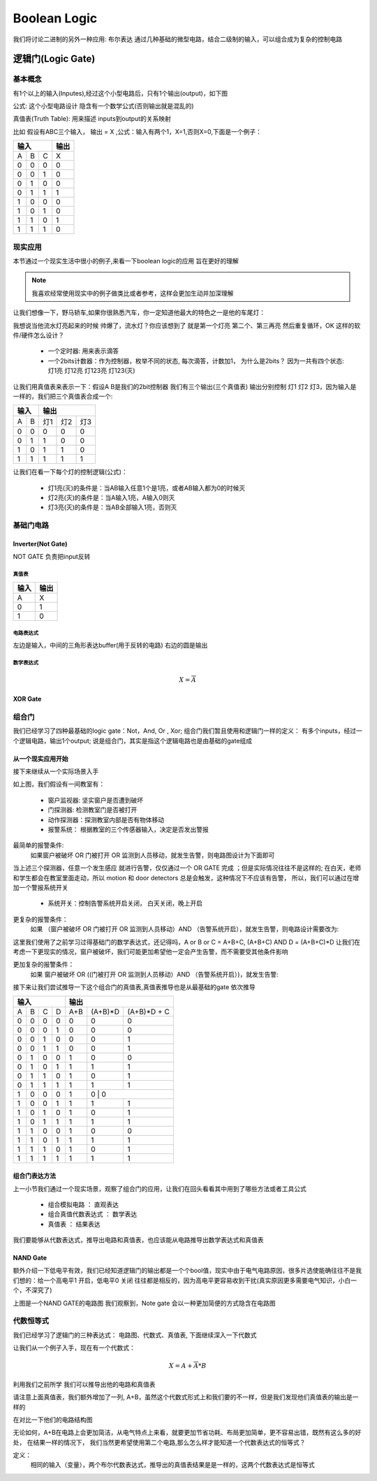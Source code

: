 ===============
Boolean Logic
===============

我们将讨论二进制的另外一种应用: 布尔表达
通过几种基础的微型电路，结合二级制的输入，可以组合成为复杂的控制电路

逻辑门(Logic Gate)
===================

基本概念
---------
有1个以上的输入(Inputes),经过这个小型电路后，只有1个输出(output)，如下图

.. image:: ./images/1.png
  :width: 400px

公式: 这个小型电路设计 隐含有一个数学公式(否则输出就是混乱的)

真值表(Truth Table): 用来描述 inputs到output的关系映射

比如 假设有ABC三个输入， 输出 = X ,公式：输入有两个1，X=1,否则X=0,下面是一个例子：

+-----+------+------+-------+
|  输入             | 输出  |
+=====+======+======+=======+
|A    |  B   |  C   |  X    |
+-----+------+------+-------+
|  0  |  0   |  0   |   0   |
+-----+------+------+-------+
|  0  |  0   |  1   |   0   |
+-----+------+------+-------+
|  0  |  1   |  0   |   0   |
+-----+------+------+-------+
|  0  |  1   |  1   |   1   |
+-----+------+------+-------+
|  1  |  0   |  0   |   0   |
+-----+------+------+-------+
|  1  |  0   |  1   |   0   |
+-----+------+------+-------+
|  1  |  1   |  0   |   1   |
+-----+------+------+-------+
|  1  |  1   |  1   |   0   |
+-----+------+------+-------+

现实应用
---------
本节通过一个现实生活中很小的例子,来看一下boolean logic的应用 旨在更好的理解

.. note::

   我喜欢经常使用现实中的例子做类比或者参考，这样会更加生动并加深理解

让我们想像一下，野马轿车,如果你很熟悉汽车，你一定知道他最大的特色之一是他的车尾灯：

.. image:: ./images/2.png
  :width: 400px

我想说当他流水灯亮起来的时候 帅爆了，流水灯？你应该想到了 就是第一个灯亮 第二个、第三再亮 然后重复循环，OK 这样的软件/硬件怎么设计？

 + 一个定时器: 用来表示滴答
 + 一个2bits计数器：作为控制器，枚举不同的状态, 每次滴答，计数加1， 为什么是2bits？ 因为一共有四个状态: 灯1亮 灯12亮 灯123亮 灯123(灭) 
 
让我们用真值表来表示一下：假设A B是我们的2bit控制器 我们有三个输出(三个真值表) 输出分别控制 灯1 灯2 灯3，因为输入是一样的，我们把三个真值表合成一个:
 
+-----+------+------+-------+-------+
|  输入      |    输出              |
+=====+======+======+=======+=======+
|A    |  B   |  灯1 |   灯2 |  灯3  |
+-----+------+------+-------+-------+
|  0  |  0   |  0   |   0   |   0   |
+-----+------+------+-------+-------+
|  0  |  1   |  1   |   0   |   0   |
+-----+------+------+-------+-------+
|  1  |  0   |  1   |   1   |   0   |
+-----+------+------+-------+-------+
|  1  |  1   |  1   |   1   |   1   |
+-----+------+------+-------+-------+

让我们在看一下每个灯的控制逻辑(公式)：
 
 + 灯1亮(灭)的条件是：当AB输入任意1个是1亮，或者AB输入都为0的时候灭
 + 灯2亮(灭)的条件是：当A输入1亮，A输入0则灭
 + 灯3亮(灭)的条件是：当AB全部输入1亮，否则灭
 
基础门电路
------------

Inverter(Not Gate)
^^^^^^^^^^^^^^^^^^^
NOT GATE 负责把input反转

真值表
""""""""""""

+-----+-------+
| 输入| 输出  |
+=====+=======+
|A    |  X    |
+-----+-------+
|  0  |  1    |
+-----+-------+
|  1  |  0    |
+-----+-------+

电路表达式
""""""""""""
.. image:: ./images/3.png
  :width: 400px

左边是输入，中间的三角形表达buffer(用于反转的电路) 右边的圆是输出

数学表达式
""""""""""""

.. math::

   X = \overline{A}


XOR Gate
^^^^^^^^^^^^^^^^^^^




组合门
---------

我们已经学习了四种最基础的logic gate：Not，And, Or , Xor; 组合门我们暂且使用和逻辑门一样的定义：
有多个inputs，经过一个逻辑电路，输出1个output; 说是组合门，其实是指这个逻辑电路也是由基础的gate组成

从一个现实应用开始
^^^^^^^^^^^^^^^^^^^

接下来继续从一个实际场景入手

.. image:: ./images/8.png
  :width: 400px

如上图，我们假设有一间教室有： 
 
 - 窗户监视器: 坚实窗户是否遭到破坏 
 - 门探测器: 检测教室门是否被打开
 - 动作探测器：探测教室内部是否有物体移动
 - 报警系统： 根据教室的三个传感器输入，决定是否发出警报
 
最简单的报警条件: 
 如果窗户被破坏  OR  门被打开  OR  监测到人员移动，就发生告警，则电路图设计为下面即可 
 
.. image:: ./images/9.png
  :width: 400px

当上述三个探测器，任意一个发生感应 就进行告警，仅仅通过一个 OR GATE 完成 ；但是实际情况往往不是这样的;
在白天，老师和学生都会在教室里面走动，所以 motion 和 door detectors 总是会触发，这种情况下不应该有告警，
所以，我们可以通过在增加一个警报系统开关 

 - 系统开关：控制告警系统开启关闭， 白天关闭，晚上开启
 
更复杂的报警条件： 
 如果 （窗户被破坏 OR 门被打开 OR 监测到人员移动）AND （告警系统开启），就发生告警，则电路设计需要改为: 
 
.. image:: ./images/10.png
 :width: 400px

这里我们使用了之前学习过得基础门的数学表达式，还记得吗，A or B or C = A+B+C, (A+B+C) AND D =  (A+B+C)*D 
让我们在考虑一下更现实的情况，窗户被破坏，我们可能更加希望他一定会产生告警，而不需要受其他条件影响

更加复杂的报警条件：
 如果 窗户被破坏 OR ((门被打开 OR 监测到人员移动）AND （告警系统开启）)，就发生告警:
 
.. image:: ./images/11.png
 :width: 400px
 
接下来让我们尝试推导一下这个组合门的真值表,真值表推导也是从最基础的gate 依次推导

+-----+------+------+-------+-------+-------+------------+
|          输入             |        输出                |
+=====+======+======+=======+=======+=======+============+
|A    |  B   |  C   |  D    |   A+B |(A+B)*D| (A+B)*D + C| 
+-----+------+------+-------+-------+-------+------------+
|  0  |  0   |  0   |   0   |   0   |   0   |      0     |
+-----+------+------+-------+-------+-------+------------+
|  0  |  0   |  0   |   1   |   0   |   0   |      0     |
+-----+------+------+-------+-------+-------+------------+
|  0  |  0   |  1   |   0   |   0   |   0   |      1     |
+-----+------+------+-------+-------+-------+------------+
|  0  |  0   |  1   |   1   |   0   |   0   |      1     |
+-----+------+------+-------+-------+-------+------------+
|  0  |  1   |  0   |   0   |   1   |   0   |      0     |
+-----+------+------+-------+-------+-------+------------+
|  0  |  1   |  0   |   1   |   1   |   1   |      1     |
+-----+------+------+-------+-------+-------+------------+
|  0  |  1   |  1   |   0   |   1   |   0   |      1     |
+-----+------+------+-------+-------+-------+------------+
|  0  |  1   |  1   |   1   |   1   |   1   |      1     |
+-----+------+------+-------+-------+-------+------------+
|  1  |  0   |  0   |   0   |   1   |   0  |       0     |
+-----+------+------+-------+-------+-------+------------+
|  1  |  0   |  0   |   1   |   1   |   1   |      1     |
+-----+------+------+-------+-------+-------+------------+
|  1  |  0   |  1   |   0   |   1   |   0   |      1     |
+-----+------+------+-------+-------+-------+------------+
|  1  |  0   |  1   |   1   |   1   |   1   |      1     |
+-----+------+------+-------+-------+-------+------------+
|  1  |  1   |  0   |   0   |   1   |   0   |      0     |
+-----+------+------+-------+-------+-------+------------+
|  1  |  1   |  0   |   1   |   1   |   1   |      1     |
+-----+------+------+-------+-------+-------+------------+
|  1  |  1   |  1   |   0   |   1   |   0   |      1     |
+-----+------+------+-------+-------+-------+------------+
|  1  |  1   |  1   |   1   |   1   |   1   |      1     |
+-----+------+------+-------+-------+-------+------------+


组合门表达方法
^^^^^^^^^^^^^^^
上一小节我们通过一个现实场景，观察了组合门的应用，让我们在回头看看其中用到了哪些方法或者工具公式
 
 - 组合模拟电路 ： 直观表达
 - 组合真值代数表达式 ： 数学表达
 - 真值表 ： 结果表达

我们要能够从代数表达式，推导出电路和真值表，也应该能从电路推导出数学表达式和真值表

NAND Gate
^^^^^^^^^^^

.. Note:
 
额外介绍一下低电平有效，我们已经知道逻辑门的输出都是一个个bool值，现实中由于电气电路原因，很多片选使能确往往不是我们想的：给一个高电平1 开启，低电平0 关闭
往往都是相反的，因为高电平更容易收到干扰(真实原因更多需要电气知识，小白一个，不深究了)

.. image:: ./images/11.png
 :width: 400px

上图是一个NAND GATE的电路图 我们观察到，Note gate 会以一种更加简便的方式隐含在电路图



代数恒等式
------------


我们已经学习了逻辑门的三种表达式： 电路图、代数式、真值表, 下面继续深入一下代数式 

让我们从一个例子入手，现在有一个代数式：

.. math::

   X = A + \overline{A} * B
   
利用我们之前所学 我们可以推导出他的电路和真值表


+-----+------+------------------+--------------------------+--------------------------+--------------------------+
|      输入  |          输出                                                                                     |
+=====+======+==================+==========================+==========================+==========================+
|A    |  B   |  \overline{A}    |  \overline{A} *B         |A + \overline{A} * B      |        *A+B*             |
+=====+======+==================+==========================+==========================+==========================+
|0    |  0   |         1        |          0               |             0            |             0            |
+=====+======+==================+==========================+==========================+==========================+
|0    |  1   |         1        |          1               |             1            |             1            |
+=====+======+==================+==========================+==========================+==========================+
|1    |  0   |         0        |          0               |             1            |             1            |
+=====+======+==================+==========================+==========================+==========================+
|1    |  1   |         0        |          0               |             1            |             1            |
+=====+======+==================+==========================+==========================+==========================+


请注意上面真值表，我们额外增加了一列, A+B，虽然这个代数式形式上和我们要的不一样，但是我们发现他们真值表的输出是一样的

在对比一下他们的电路结构图

.. image:: ./images/13.png
 :width: 400px

无论如何，A+B在电路上会更加简洁，从电气特点上来看，就要更加节省功耗、布局更加简单，更不容易出错，既然有这么多的好处，
在结果一样的情况下， 我们当然更希望使用第二个电路,那么怎么样才能知道一个代数表达式的恒等式？ 

定义：
  相同的输入（变量），两个布尔代数表达式，推导出的真值表结果是是一样的，这两个代数表达式是恒等式








 

   
   